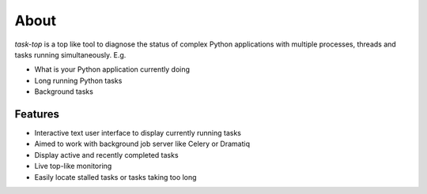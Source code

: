 About
=====

`task-top` is a top like tool to diagnose the status of complex Python applications
with multiple processes, threads and tasks running simultaneously. E.g.

- What is your Python application currently doing

- Long running Python tasks

- Background tasks

Features
--------

- Interactive text user interface to display currently running tasks

- Aimed to work with background job server like Celery or Dramatiq

- Display active and recently completed tasks

- Live top-like monitoring

- Easily locate stalled tasks or tasks taking too long

